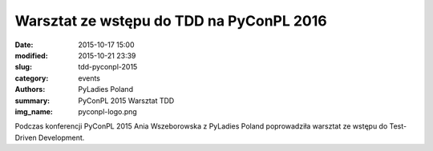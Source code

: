Warsztat ze wstępu do TDD na PyConPL 2016
#########################################

:date: 2015-10-17 15:00
:modified: 2015-10-21 23:39
:slug: tdd-pyconpl-2015
:category: events
:authors: PyLadies Poland
:summary: PyConPL 2015 Warsztat TDD
:img_name: pyconpl-logo.png

Podczas konferencji PyConPL 2015 Ania Wszeborowska z PyLadies Poland poprowadziła warsztat ze wstępu do Test-Driven Development.
